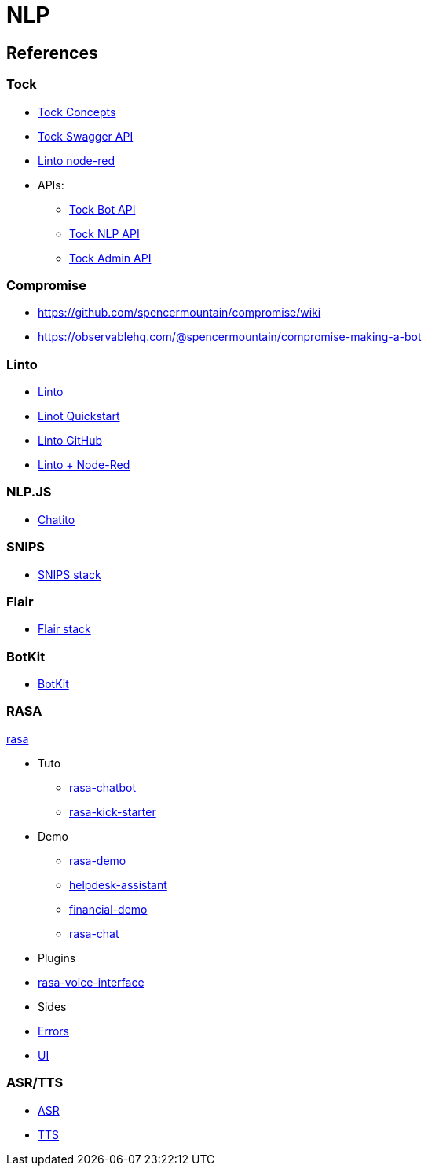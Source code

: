 = NLP
:hardbreaks:

== References

=== Tock

* link:https://doc.tock.ai/tock/fr/user/concepts/[Tock Concepts]
* link:http://doc.tock.ai/tock/api/web-connector#/[Tock Swagger API]

* link:https://flows.nodered.org/search?term=linto[Linto node-red]

* APIs:
** link:http://doc.tock.ai/tock/api/web-connector[Tock Bot API]
** link:http://doc.tock.ai/tock/api/#/Nlp/parse[Tock NLP API]
** link:http://doc.tock.ai/tock/api/admin[Tock Admin API]

=== Compromise

* link:https://github.com/spencermountain/compromise/wiki[]
* link:https://observablehq.com/@spencermountain/compromise-making-a-bot[]

=== Linto

* link:https://doc.linto.ai/#/stack/stack[Linto]
* link:https://doc.linto.ai/#/client/rpi_quickstart[Linot Quickstart]
* link:https://github.com/linto-ai/linto-skill-welcome[Linto GitHub]
* link:https://github.com/linto-ai?q=node-red&type=&language=[Linto + Node-Red]


=== NLP.JS

* link:https://github.com/rodrigopivi/Chatito[Chatito]

=== SNIPS

* link:https://github.com/syntithenai/hermod[SNIPS stack]

=== Flair

* link:https://github.com/samhavens/flair-as-service[Flair stack]

=== BotKit

* link:https://github.com/howdyai/botkit[BotKit]

=== RASA

link:https://github.com/RasaHQ/rasa[rasa]

* Tuto
** link:https://ttt.studio/blog/rasa-chatbot/[rasa-chatbot]
** link:https://github.com/RocketChat/rasa-kick-starter[rasa-kick-starter]
* Demo
** link:https://github.com/RasaHQ/rasa-demo[rasa-demo]
** link:https://github.com/RasaHQ/helpdesk-assistant[helpdesk-assistant]
** link:https://github.com/RasaHQ/financial-demo[financial-demo]
** link:https://github.com/jwheat/rasa-chat[rasa-chat]
* Plugins
* link:https://github.com/RasaHQ/rasa-voice-interface[rasa-voice-interface]
* Sides
* link:https://github.com/jwheat/rasa-errors[Errors]
* link:https://github.com/paschmann/rasa-ui[UI]

=== ASR/TTS

* link:https://github.com/mozilla/DeepSpeech[ASR]
* link:https://github.com/mozilla/TTS[TTS]